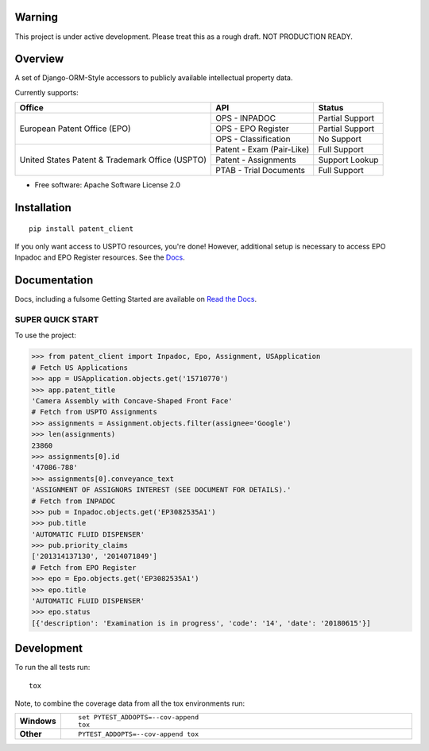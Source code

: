 .. image:: https://travis-ci.org/parkerhancock/patent_client.svg?branch=master
    :target: https://travis-ci.org/parkerhancock/patent_client

.. image:: https://codecov.io/gh/parkerhancock/patent_client/branch/master/graph/badge.svg
  :target: https://codecov.io/gh/parkerhancock/patent_client

.. image:: https://img.shields.io/pypi/v/patent_client.svg
    :alt: PyPI Package latest release
    :target: https://pypi.python.org/pypi/patent_client

.. image:: https://img.shields.io/pypi/wheel/patent_client.svg
    :alt: PyPI Wheel
    :target: https://pypi.python.org/pypi/patent_client

.. image:: https://img.shields.io/pypi/pyversions/patent_client.svg
    :alt: Supported versions
    :target: https://pypi.python.org/pypi/patent_client

Warning
==============

This project is under active development. Please treat this as a rough draft. NOT PRODUCTION READY.

Overview
========

A set of Django-ORM-Style accessors to publicly available intellectual property data.

Currently supports:

+---------------------------------------------------+---------------------------+-------------------+
| Office                                            |  API                      | Status            |
+===================================================+===========================+===================+
|European Patent Office (EPO)                       | OPS - INPADOC             | Partial Support   |
|                                                   +---------------------------+-------------------+
|                                                   | OPS - EPO Register        | Partial Support   |
|                                                   +---------------------------+-------------------+
|                                                   | OPS - Classification      | No Support        |
+---------------------------------------------------+---------------------------+-------------------+
|United States Patent & Trademark Office (USPTO)    | Patent - Exam (Pair-Like) | Full Support      |
|                                                   +---------------------------+-------------------+
|                                                   | Patent - Assignments      | Support Lookup    |
|                                                   +---------------------------+-------------------+
|                                                   | PTAB - Trial Documents    | Full Support      |
+---------------------------------------------------+---------------------------+-------------------+


* Free software: Apache Software License 2.0

Installation
============

::

    pip install patent_client

If you only want access to USPTO resources, you're done!
However, additional setup is necessary to access EPO Inpadoc and EPO Register resources. See the `Docs <http://patent-client.readthedocs.io>`_.

Documentation
=============

Docs, including a fulsome Getting Started are available on `Read the Docs <http://patent-client.readthedocs.io>`_.

SUPER QUICK START
-----------------

To use the project:

.. code-block:: python

    >>> from patent_client import Inpadoc, Epo, Assignment, USApplication
    # Fetch US Applications
    >>> app = USApplication.objects.get('15710770')
    >>> app.patent_title
    'Camera Assembly with Concave-Shaped Front Face'
    # Fetch from USPTO Assignments
    >>> assignments = Assignment.objects.filter(assignee='Google')
    >>> len(assignments)
    23860
    >>> assignments[0].id
    '47086-788'
    >>> assignments[0].conveyance_text
    'ASSIGNMENT OF ASSIGNORS INTEREST (SEE DOCUMENT FOR DETAILS).'
    # Fetch from INPADOC
    >>> pub = Inpadoc.objects.get('EP3082535A1')
    >>> pub.title
    'AUTOMATIC FLUID DISPENSER'
    >>> pub.priority_claims
    ['201314137130', '2014071849']
    # Fetch from EPO Register
    >>> epo = Epo.objects.get('EP3082535A1')
    >>> epo.title
    'AUTOMATIC FLUID DISPENSER'
    >>> epo.status
    [{'description': 'Examination is in progress', 'code': '14', 'date': '20180615'}]

Development
===========

To run the all tests run::

    tox

Note, to combine the coverage data from all the tox environments run:

.. list-table::
    :widths: 10 90
    :stub-columns: 1

    - - Windows
      - ::

            set PYTEST_ADDOPTS=--cov-append
            tox

    - - Other
      - ::

            PYTEST_ADDOPTS=--cov-append tox
